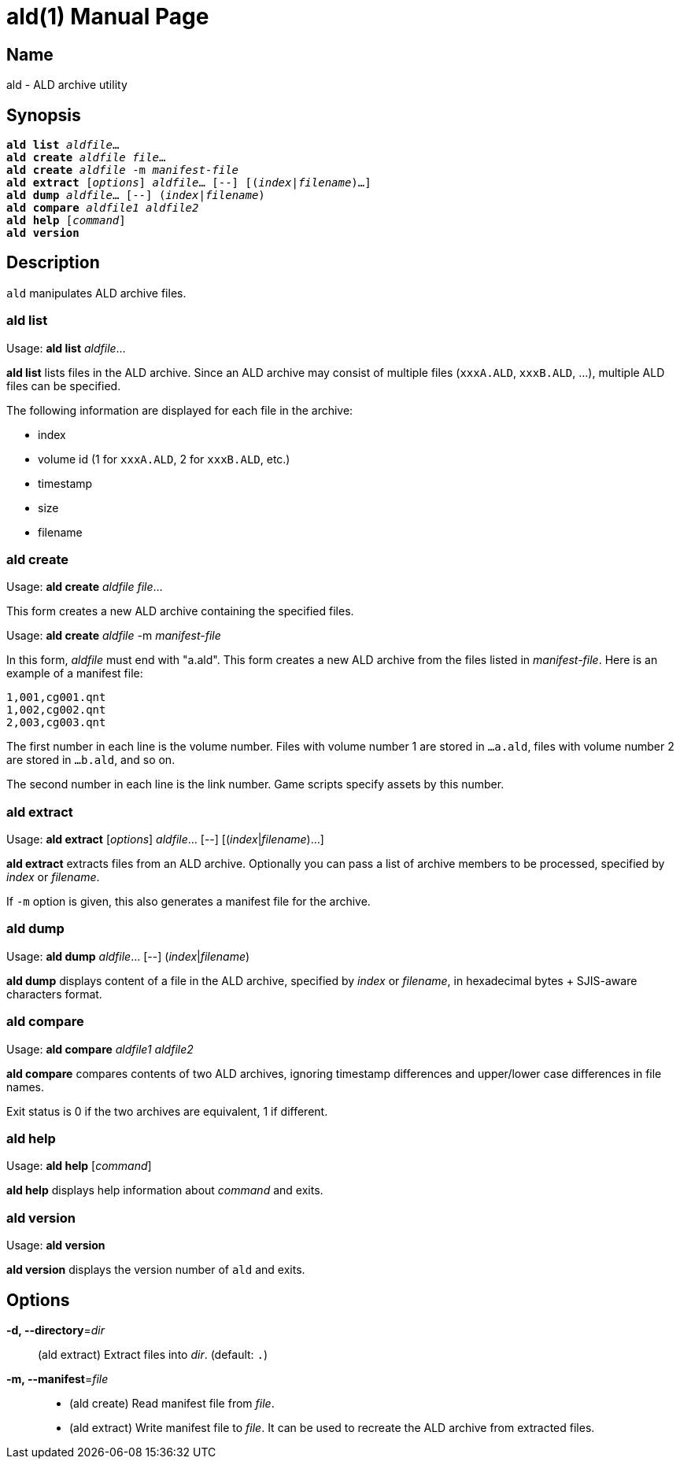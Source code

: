 = ald(1)
:doctype: manpage
:manmanual: sys3c manual
:mansource: sys3c

== Name
ald - ALD archive utility

== Synopsis
[verse]
*ald list* _aldfile_...
*ald create* _aldfile_ _file_...
*ald create* _aldfile_ -m _manifest-file_
*ald extract* [_options_] _aldfile_... [--] [(_index_|_filename_)...]
*ald dump* _aldfile_... [--] (_index_|_filename_)
*ald compare* _aldfile1_ _aldfile2_
*ald help* [_command_]
*ald version*

== Description
`ald` manipulates ALD archive files.

=== ald list
Usage: *ald list* _aldfile_...

*ald list* lists files in the ALD archive. Since an ALD archive may consist of
multiple files (`xxxA.ALD`, `xxxB.ALD`, ...), multiple ALD files can be
specified.

The following information are displayed for each file in the archive:

* index
* volume id (1 for `xxxA.ALD`, 2 for `xxxB.ALD`, etc.)
* timestamp
* size
* filename

=== ald create
Usage: *ald create* _aldfile_ _file_...

This form creates a new ALD archive containing the specified files.

Usage: *ald create* _aldfile_ -m _manifest-file_

In this form, _aldfile_ must end with "a.ald". This form creates a new ALD
archive from the files listed in _manifest-file_. Here is an example of a
manifest file:

  1,001,cg001.qnt
  1,002,cg002.qnt
  2,003,cg003.qnt

The first number in each line is the volume number. Files with volume number 1
are stored in `...a.ald`, files with volume number 2 are stored in `...b.ald`,
and so on.

The second number in each line is the link number. Game scripts specify assets
by this number.

=== ald extract
Usage: *ald extract* [_options_] _aldfile_... [--] [(_index_|_filename_)...]

*ald extract* extracts files from an ALD archive. Optionally you can pass a list
of archive members to be processed, specified by _index_ or _filename_.

If `-m` option is given, this also generates a manifest file for the archive.

=== ald dump
Usage: *ald dump* _aldfile_... [--] (_index_|_filename_)

*ald dump* displays content of a file in the ALD archive, specified by _index_
or _filename_, in hexadecimal bytes + SJIS-aware characters format.

=== ald compare
Usage: *ald compare* _aldfile1_ _aldfile2_

*ald compare* compares contents of two ALD archives, ignoring timestamp
differences and upper/lower case differences in file names.

Exit status is 0 if the two archives are equivalent, 1 if different.

=== ald help
Usage: *ald help* [_command_]

*ald help* displays help information about _command_ and exits.

=== ald version
Usage: *ald version*

*ald version* displays the version number of `ald` and exits.

== Options
*-d, --directory*=_dir_::
  (ald extract) Extract files into _dir_. (default: `.`)

*-m, --manifest*=_file_::
  * (ald create) Read manifest file from _file_.
  * (ald extract) Write manifest file to _file_. It can be used to recreate
    the ALD archive from extracted files.

